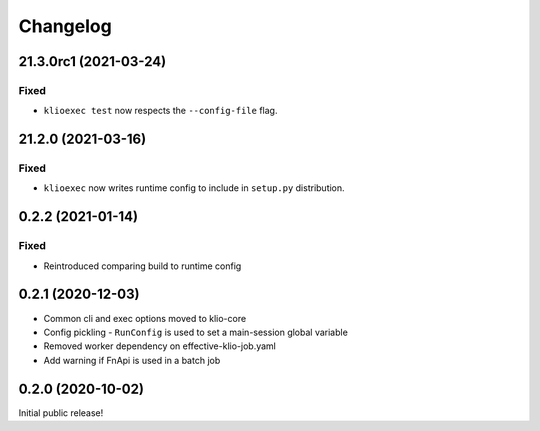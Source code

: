 Changelog
=========

21.3.0rc1 (2021-03-24)
----------------------

Fixed
*****

* ``klioexec test`` now respects the ``--config-file`` flag.

21.2.0 (2021-03-16)
-------------------

Fixed
*****

* ``klioexec`` now writes runtime config to include in ``setup.py`` distribution.


0.2.2 (2021-01-14)
------------------

Fixed
*****

* Reintroduced comparing build to runtime config

0.2.1 (2020-12-03)
------------------

* Common cli and exec options moved to klio-core
* Config pickling - ``RunConfig`` is used to set a main-session global variable
* Removed worker dependency on effective-klio-job.yaml
* Add warning if FnApi is used in a batch job

0.2.0 (2020-10-02)
------------------

Initial public release!
